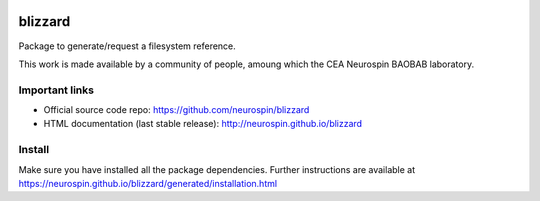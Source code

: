 
|Python35|_ |PyPi|_

.. |Python35| image:: https://img.shields.io/badge/python-3.5-blue.svg
.. _Python35: https://badge.fury.io/py/blizzard

.. |PyPi| image:: https://badge.fury.io/py/pyblizzard.svg
.. _PyPi: https://badge.fury.io/py/pyblizzard

=========
blizzard
=========

Package to generate/request a filesystem reference.

This work is made available by a community of people, amoung which the
CEA Neurospin BAOBAB laboratory.

Important links
===============

- Official source code repo: https://github.com/neurospin/blizzard
- HTML documentation (last stable release): http://neurospin.github.io/blizzard

Install
=======

Make sure you have installed all the package dependencies.
Further instructions are available at
https://neurospin.github.io/blizzard/generated/installation.html





